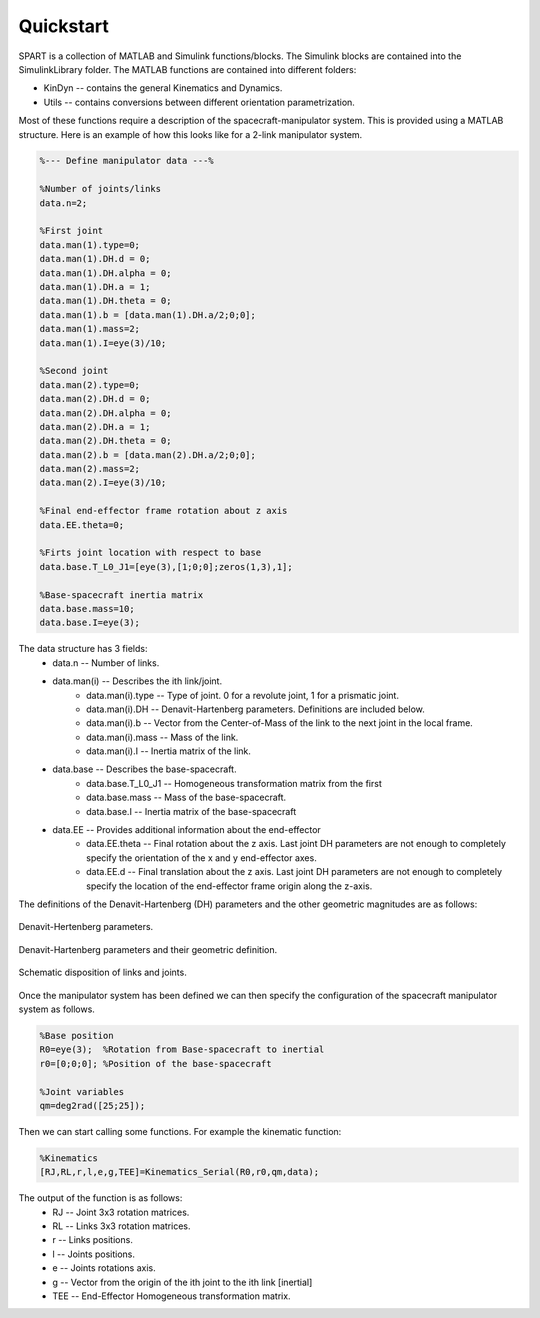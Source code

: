 Quickstart
==========


SPART is a collection of MATLAB and Simulink functions/blocks. The Simulink blocks are contained into the SimulinkLibrary folder. The MATLAB functions are contained into different folders:

* KinDyn -- contains the general Kinematics and Dynamics.
* Utils -- contains conversions between different orientation parametrization.

Most of these functions require a description of the spacecraft-manipulator system. This is provided using a MATLAB structure. Here is an example of how this looks like for a 2-link manipulator system. 

.. code:: matlab
	
	%--- Define manipulator data ---%

	%Number of joints/links
	data.n=2;

	%First joint
	data.man(1).type=0;
	data.man(1).DH.d = 0;
	data.man(1).DH.alpha = 0;
	data.man(1).DH.a = 1;
	data.man(1).DH.theta = 0;
	data.man(1).b = [data.man(1).DH.a/2;0;0];
	data.man(1).mass=2;
	data.man(1).I=eye(3)/10;

	%Second joint
	data.man(2).type=0;
	data.man(2).DH.d = 0;
	data.man(2).DH.alpha = 0;
	data.man(2).DH.a = 1;
	data.man(2).DH.theta = 0;
	data.man(2).b = [data.man(2).DH.a/2;0;0];
	data.man(2).mass=2;
	data.man(2).I=eye(3)/10;

	%Final end-effector frame rotation about z axis
	data.EE.theta=0;

	%Firts joint location with respect to base
	data.base.T_L0_J1=[eye(3),[1;0;0];zeros(1,3),1];

	%Base-spacecraft inertia matrix
	data.base.mass=10;
	data.base.I=eye(3);

The data structure has 3 fields:
	* data.n -- Number of links.
	* data.man(i) -- Describes the ith link/joint.
		* data.man(i).type -- Type of joint. 0 for a revolute joint, 1 for a prismatic joint.
		* data.man(i).DH -- Denavit-Hartenberg parameters. Definitions are included below.
		* data.man(i).b -- Vector from the Center-of-Mass of the link to the next joint in the local frame.
		* data.man(i).mass -- Mass of the link.
		* data.man(i).I -- Inertia matrix of the link.
	* data.base -- Describes the base-spacecraft.
		* data.base.T_L0_J1 -- Homogeneous transformation matrix from the first 
		* data.base.mass -- Mass of the base-spacecraft.
		* data.base.I -- Inertia matrix of the base-spacecraft
	* data.EE -- Provides additional information about the end-effector
		* data.EE.theta -- Final rotation about the z axis. Last joint DH parameters are not enough to completely specify the orientation of the x and y end-effector axes.
		* data.EE.d -- Final translation about the z axis. Last joint DH parameters are not enough to completely specify the location of the end-effector frame origin along the z-axis.


The definitions of the Denavit-Hartenberg (DH) parameters and the other geometric magnitudes are as follows:

.. figure:: Figures/DH.png
   :scale: 50 %
   :align: center
   :alt: DH parameters

   Denavit-Hertenberg parameters.

.. figure:: Figures/DH_TextDef.png
   :scale: 50 %
   :align: center
   :alt: DH text parameters

   Denavit-Hartenberg parameters and their geometric definition.

.. figure:: Figures/GenLinksJoints.png
   :scale: 50 %
   :align: center
   :alt: DH text parameters

   Schematic disposition of links and joints.


Once the manipulator system has been defined we can then specify the configuration of the spacecraft manipulator system as follows.

.. code:: matlab

	%Base position
	R0=eye(3);  %Rotation from Base-spacecraft to inertial
	r0=[0;0;0]; %Position of the base-spacecraft

	%Joint variables
	qm=deg2rad([25;25]);


Then we can start calling some functions. For example the kinematic function:

.. code:: matlab

	%Kinematics
	[RJ,RL,r,l,e,g,TEE]=Kinematics_Serial(R0,r0,qm,data);

The output of the function is as follows:
	* RJ -- Joint 3x3 rotation matrices.
	* RL -- Links 3x3 rotation matrices.
	* r -- Links positions.
	* l -- Joints positions.
	* e -- Joints rotations axis.
	* g -- Vector from the origin of the ith joint to the ith link [inertial]
	* TEE -- End-Effector Homogeneous transformation matrix.

